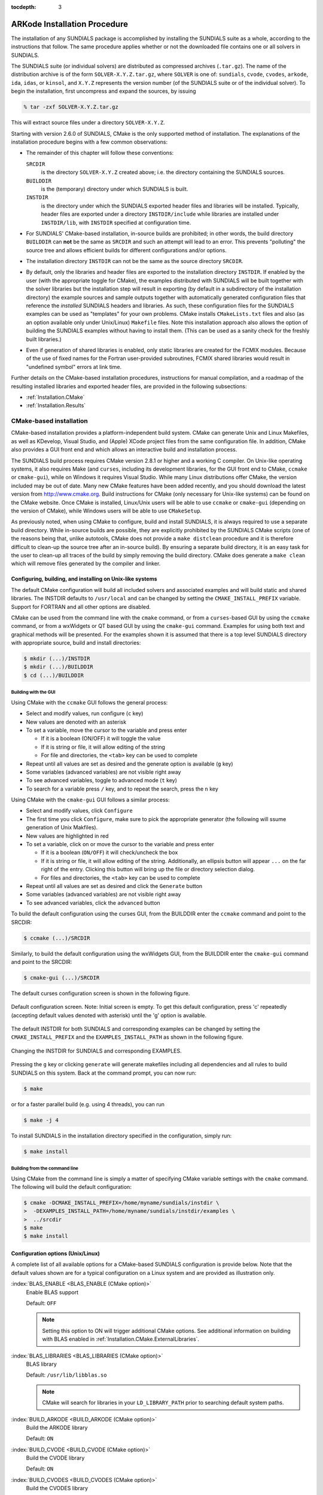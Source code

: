 ..
   Programmer(s): Daniel R. Reynolds @ SMU
   ----------------------------------------------------------------
   Copyright (c) 2013, Southern Methodist University.
   All rights reserved.
   For details, see the LICENSE file.
   ----------------------------------------------------------------

:tocdepth: 3

.. _Installation:

=============================
ARKode Installation Procedure
=============================

The installation of any SUNDIALS package is accomplished by installing
the SUNDIALS suite as a whole, according to the instructions that
follow.  The same procedure applies whether or not the downloaded
file contains one or all solvers in SUNDIALS.

The SUNDIALS suite (or individual solvers) are distributed as
compressed archives (``.tar.gz``).  The name of the distribution
archive is of the form ``SOLVER-X.Y.Z.tar.gz``, where ``SOLVER`` is
one of: ``sundials``, ``cvode``, ``cvodes``, ``arkode``, ``ida``,
``idas``, or ``kinsol``, and ``X.Y.Z`` represents the version number
(of the SUNDIALS suite or of the individual solver).
To begin the installation, first uncompress and expand the sources, by
issuing

.. code-block:: bash

   % tar -zxf SOLVER-X.Y.Z.tar.gz

This will extract source files under a directory ``SOLVER-X.Y.Z``.

Starting with version 2.6.0 of SUNDIALS, CMake is the only supported
method of installation.  The explanations of the installation
procedure begins with a few common observations:

* The remainder of this chapter will follow these conventions:

  ``SRCDIR``
     is the directory ``SOLVER-X.Y.Z`` created above; i.e. the
     directory containing the SUNDIALS sources.

  ``BUILDDIR``
     is the (temporary) directory under which SUNDIALS is built.

  ``INSTDIR``
     is the directory under which the SUNDIALS exported header files
     and libraries will be installed. Typically, header files are
     exported under a directory ``INSTDIR/include`` while libraries
     are installed under ``INSTDIR/lib``, with ``INSTDIR``
     specified at configuration time.

* For SUNDIALS' CMake-based installation, in-source builds are prohibited;
  in other words, the build directory ``BUILDDIR`` can **not** be the
  same as ``SRCDIR`` and such an attempt will lead to an error.  This
  prevents "polluting" the source tree and allows efficient builds for
  different configurations and/or options.

* The installation directory ``INSTDIR`` can not be the same as
  the source directory ``SRCDIR``.

* By default, only the libraries and header files are exported to the
  installation directory ``INSTDIR``.  If enabled by the user (with the
  appropriate toggle for CMake), the
  examples distributed with SUNDIALS will be built together with
  the solver libraries but the installation step will result in
  exporting (by default in a subdirectory of the installation
  directory) the example sources and sample outputs together with
  automatically generated configuration files that reference the
  *installed* SUNDIALS headers and libraries.  As such, these
  configuration files for the SUNDIALS examples can be used as
  "templates" for your own problems. CMake installs
  ``CMakeLists.txt`` files and also (as an option available only under
  Unix/Linux) ``Makefile`` files. Note this installation approach also
  allows the option of building the SUNDIALS examples without having
  to install them.  (This can be used as a sanity check for the
  freshly built libraries.)

* Even if generation of shared libraries is enabled, only static
  libraries are created for the FCMIX modules.  Because of the use of
  fixed names for the Fortran user-provided subroutines, FCMIX shared
  libraries would result in "undefined symbol" errors at link time.


Further details on the CMake-based installation procedures,
instructions for manual compilation, and a roadmap of the resulting
installed libraries and exported header files, are provided in the
following subsections:

* :ref:`Installation.CMake`
* :ref:`Installation.Results`





.. _Installation.CMake:

CMake-based installation
======================================

CMake-based installation provides a platform-independent build
system. CMake can generate Unix and Linux Makefiles, as well as
KDevelop, Visual Studio, and (Apple) XCode project files from the same
configuration file.  In addition, CMake also provides a GUI front end
and which allows an interactive build and installation process.

The SUNDIALS build process requires CMake version 2.8.1 or
higher and a working C compiler.  On Unix-like operating systems, it
also requires Make (and ``curses``, including its development libraries,
for the GUI front end to CMake, ``ccmake`` or ``cmake-gui``), while on
Windows it requires Visual Studio.  While many Linux distributions
offer CMake, the version included may be out of date.  Many new CMake
features have been added recently, and you should download the latest
version from http://www.cmake.org.  Build instructions for CMake
(only necessary for Unix-like systems) can be found on the CMake website.
Once CMake is installed, Linux/Unix users will be able to use
``ccmake`` or ``cmake-gui`` (depending on the version of CMake),
while Windows users will be able to use ``CMakeSetup``.

As previously noted, when using CMake to configure, build and install
SUNDIALS, it is always required to use a separate build
directory. While in-source builds are possible, they are explicitly
prohibited by the SUNDIALS CMake scripts (one of the reasons being
that, unlike autotools, CMake does not provide a ``make distclean``
procedure and it is therefore difficult to clean-up the source tree
after an in-source build). By ensuring a separate build directory, it
is an easy task for the user to clean-up all traces of the build by
simply removing the build directory. CMake does generate a ``make
clean`` which will remove files generated by the compiler and linker.




.. index:: ccmake

.. _Installation.CMake.Unix:

Configuring, building, and installing on Unix-like systems
----------------------------------------------------------------

The default CMake configuration will build all included solvers and
associated examples and will build static and shared libraries. The
INSTDIR defaults to ``/usr/local`` and can be changed by setting
the ``CMAKE_INSTALL_PREFIX`` variable. Support for FORTRAN and all
other options are disabled.

CMake can be used from the command line with the ``cmake`` command, or
from a ``curses``\ -based GUI by using the ``ccmake`` command, or from
a wxWidgets or QT based GUI by using the ``cmake-gui``
command. Examples for using both text and graphical methods will be
presented.  For the examples shown it is assumed that there is a top
level SUNDIALS directory with appropriate source, build and install
directories:


.. code-block:: bash

   $ mkdir (...)/INSTDIR
   $ mkdir (...)/BUILDDIR
   $ cd (...)/BUILDDIR


.. index:: cmake-gui
.. index:: ccmake


Building with the GUI
^^^^^^^^^^^^^^^^^^^^^^^

Using CMake with the ``ccmake`` GUI follows the general process:

* Select and modify values, run configure (``c`` key)

* New values are denoted with an asterisk

* To set a variable, move the cursor to the variable and press enter

  * If it is a boolean (ON/OFF) it will toggle the value

  * If it is string or file, it will allow editing of the string

  * For file and directories, the ``<tab>`` key can be used to complete

* Repeat until all values are set as desired and the generate option
  is available (``g`` key)

* Some variables (advanced variables) are not visible right away

* To see advanced variables, toggle to advanced mode (``t`` key)

* To search for a variable press ``/`` key, and to repeat the search,
  press the ``n`` key


Using CMake with the ``cmake-gui`` GUI follows a similar process:

* Select and modify values, click ``Configure``

* The first time you click ``Configure``, make sure to pick the
  appropriate generator (the following will ssume generation of Unix
  Makfiles).

* New values are highlighted in red

* To set a variable, click on or move the cursor to the variable and press enter

  * If it is a boolean (``ON/OFF``) it will check/uncheck the box

  * If it is string or file, it will allow editing of the string.
    Additionally, an ellipsis button will appear ``...`` on the far
    right of the entry.  Clicking this button will bring up the file
    or directory selection dialog.

  * For files and directories, the ``<tab>`` key can be used to
    complete

* Repeat until all values are set as desired and click the
  ``Generate`` button

* Some variables (advanced variables) are not visible right away

* To see advanced variables, click the ``advanced`` button



To build the default configuration using the curses GUI, from the
BUILDDIR enter the ``ccmake`` command and point to the SRCDIR:

.. code-block:: bash

   $ ccmake (...)/SRCDIR

Similarly, to build the default configuration using the wxWidgets GUI,
from the BUILDDIR enter the ``cmake-gui`` command and point to the
SRCDIR:

.. code-block:: bash

   $ cmake-gui (...)/SRCDIR

The default curses configuration screen is shown in
the following figure.

.. _ccmakedefault:

.. figure:: figs/ccmakedefault.png
   :scale: 75 %
   :align: center

   Default configuration screen. Note: Initial screen is empty.
   To get this default configuration, press 'c' repeatedly (accepting
   default values denoted with asterisk) until the 'g' option is
   available.

The default INSTDIR for both SUNDIALS and corresponding examples
can be changed by setting the ``CMAKE_INSTALL_PREFIX`` and
the ``EXAMPLES_INSTALL_PATH`` as shown in the following figure.

.. _ccmakeprefix:

.. figure:: figs/ccmakeprefix.png
   :scale: 75 %
   :align: center

   Changing the INSTDIR for SUNDIALS and corresponding EXAMPLES.


Pressing the ``g`` key or clicking ``generate`` will generate
makefiles including all dependencies and all rules to build SUNDIALS
on this system.  Back at the command prompt, you can now run:

.. code-block:: bash

   $ make

or for a faster parallel build (e.g. using 4 threads), you can run

.. code-block:: bash

   $ make -j 4

To install SUNDIALS in the installation directory specified in the configuration, simply run:

.. code-block:: bash

   $ make install





.. index:: cmake

Building from the command line
^^^^^^^^^^^^^^^^^^^^^^^^^^^^^^^^

Using CMake from the command line is simply a matter of specifying
CMake variable settings with the ``cmake`` command.  The following
will build the default configuration:

.. code-block:: bash

   $ cmake -DCMAKE_INSTALL_PREFIX=/home/myname/sundials/instdir \
   >  -DEXAMPLES_INSTALL_PATH=/home/myname/sundials/instdir/examples \
   >  ../srcdir
   $ make
   $ make install




.. _Installation.CMake.Options:


Configuration options (Unix/Linux)
-----------------------------------

A complete list of all available options for a CMake-based SUNDIALS
configuration is provide below.  Note that the default values shown
are for a typical configuration on a Linux system and are provided as
illustration only.

:index:`BLAS_ENABLE <BLAS_ENABLE (CMake option)>`
   Enable BLAS support

   Default: ``OFF``

   .. note:: Setting this option to ON will trigger additional CMake
             options. See additional information on building with BLAS
             enabled in :ref:`Installation.CMake.ExternalLibraries`.

:index:`BLAS_LIBRARIES <BLAS_LIBRARIES (CMake option)>`
   BLAS library

   Default: ``/usr/lib/libblas.so``

   .. note:: CMake will search for libraries in your
             ``LD_LIBRARY_PATH`` prior to searching default system
             paths.

:index:`BUILD_ARKODE <BUILD_ARKODE (CMake option)>`
   Build the ARKODE library

   Default: ``ON``

:index:`BUILD_CVODE <BUILD_CVODE (CMake option)>`
   Build the CVODE library

   Default: ``ON``

:index:`BUILD_CVODES <BUILD_CVODES (CMake option)>`
   Build the CVODES library

   Default: ``ON``

:index:`BUILD_IDA <BUILD_IDA (CMake option)>`
   Build the IDA library

   Default: ``ON``

:index:`BUILD_IDAS <BUILD_IDAS (CMake option)>`
   Build the IDAS library

   Default: ``ON``

:index:`BUILD_KINSOL <BUILD_KINSOL (CMake option)>`
   Build the KINSOL library

   Default: ``ON``

:index:`BUILD_SHARED_LIBS <BUILD_SHARED_LIBS (CMake option)>`
   Build shared libraries

   Default: ``ON``

:index:`BUILD_STATIC_LIBS <BUILD_STATIC_LIBS (CMake option)>`
   Build static libraries

   Default: ``ON``

:index:`CMAKE_BUILD_TYPE <CMAKE_BUILD_TYPE (CMake option)>`
   Choose the type of build, options are:
   ``None`` (``CMAKE_C_FLAGS`` used), ``Debug``, ``Release``,
   ``RelWithDebInfo``, and ``MinSizeRel``

   Default:

   .. note:: Specifying a build type will trigger the corresponding
             build type specific compiler flag options below which
             will be appended to the flags set by
             ``CMAKE_<language>_FLAGS``.

:index:`CMAKE_C_COMPILER <CMAKE_C_COMPILER (CMake option)>`
   C compiler

   Default: ``/usr/bin/cc``

:index:`CMAKE_C_FLAGS <CMAKE_C_FLAGS (CMake option)>`
   Flags for C compiler

   Default:

:index:`CMAKE_C_FLAGS_DEBUG <CMAKE_C_FLAGS_DEBUG (CMake option)>`
   Flags used by the C compiler during debug
   builds

   Default: ``-g``

:index:`CMAKE_C_FLAGS_MINSIZEREL <CMAKE_C_FLAGS_MINSIZEREL (CMake option)>`
   Flags used by the C compiler during release minsize builds

   Default: ``-Os -DNDEBUG``

:index:`CMAKE_C_FLAGS_RELEASE <CMAKE_C_FLAGS_RELEASE (CMake option)>`
   Flags used by the C compiler during release
   builds

   Default: ``-O3 -DNDEBUG``

:index:`CMAKE_CXX_COMPILER <CMAKE_CXX_COMPILER (CMake option)>`
   C++ compiler

   Default: ``/usr/bin/c++``

   .. note:: A C++ compiler (and all related options) are only are
             triggered if C++ examples are enabled
             (``EXAMPLES_ENABLE_CXX`` is ON). All SUNDIALS solvers can
             be used from C++ applications by default without setting
             any additional configuration options.

:index:`CMAKE_CXX_FLAGS <CMAKE_CXX_FLAGS (CMake option)>`
   Flags for C++ compiler

   Default:

:index:`CMAKE_CXX_FLAGS_DEBUG <CMAKE_CXX_FLAGS_DEBUG (CMake option)>`
   Flags used by the C++ compiler during debug builds

   Default: ``-g``

:index:`CMAKE_CXX_FLAGS_MINSIZEREL <CMAKE_CXX_FLAGS_MINSIZEREL (CMake option)>`
   Flags used by the C++ compiler during release minsize builds

   Default: ``-Os -DNDEBUG``

:index:`CMAKE_CXX_FLAGS_RELEASE <CMAKE_CXX_FLAGS_RELEASE (CMake option)>`
   Flags used by the C++ compiler during release builds

   Default: ``-O3 -DNDEBUG``

:index:`CMAKE_Fortran_COMPILER <CMAKE_Fortran_COMPILER (CMake option)>`
   Fortran compiler

   Default: ``/usr/bin/gfortran``

   .. note:: Fortran support (and all related options) are triggered only if
             either Fortran-C support is (``FCMIX_ENABLE`` is ON) or
             BLAS/LAPACK support is enabled (``BLAS_ENABLE`` or
             ``LAPACK_ENABLE`` is ``ON``).

:index:`CMAKE_Fortran_FLAGS <CMAKE_Fortran_FLAGS (CMake option)>`
   Flags for Fortran compiler

   Default:

:index:`CMAKE_Fortran_FLAGS_DEBUG <CMAKE_Fortran_FLAGS_DEBUG (CMake option)>`
   Flags used by the Fortran compiler during debug builds

   Default: ``-g``

:index:`CMAKE_Fortran_FLAGS_MINSIZEREL <CMAKE_Fortran_FLAGS_MINSIZEREL (CMake option)>`
   Flags used by the Fortran compiler during release minsize builds

   Default: ``-Os``

:index:`CMAKE_Fortran_FLAGS_RELEASE <CMAKE_Fortran_FLAGS_RELEASE (CMake option)>`
   Flags used by the Fortran compiler during release builds

   Default: ``-O3``

:index:`CMAKE_INSTALL_PREFIX <CMAKE_INSTALL_PREFIX (CMake option)>`
   Install path prefix, prepended onto install directories

   Default: ``/usr/local``

   .. note:: The user must have write access to the location specified
	     through this option. Exported SUNDIALS header files and libraries
	     will be installed under subdirectories ``include`` and ``lib`` of
	     ``CMAKE_INSTALL_PREFIX``, respectively.

:index:`CXX_ENABLE <CXX_ENABLE (CMake option)>`
   Flag to enable C++ ARKode examples (if examples are enabled)

   Default: ``OFF``

:index:`CUDA_ENABLE <CUDA_ENABLE (CMake option)>`
   Build the SUNDIALS CUDA vector module.

   Default: ``OFF``

:index:`EXAMPLES_ENABLE_C <EXAMPLES_ENABLE_C (CMake option)>`
   Build the SUNDIALS C examples

   Default: ``ON``

:index:`EXAMPLES_ENABLE_CUDA <EXAMPLES_ENABLE_CUDA (CMake option)>`
   Build the SUNDIALS CUDA examples

   Default: ``OFF``

   .. note:: You need to enable CUDA support to build these examples.

:index:`EXAMPLES_ENABLE_CXX <EXAMPLES_ENABLE_CXX (CMake option)>`
   Build the SUNDIALS C++ examples

   Default: ``OFF``

:index:`EXAMPLES_ENABLE_RAJA <EXAMPLES_ENABLE_RAJA (CMake option)>`
   Build the SUNDIALS RAJA examples

   Default: ``OFF``

   .. note:: You need to enable CUDA and RAJA support to build these
             examples.

:index:`EXAMPLES_ENABLE_F77 <EXAMPLES_ENABLE_F77 (CMake option)>`
   Build the SUNDIALS Fortran77 examples

   Default: ``ON`` (if ``FCMIX_ENABLE`` is ``ON``)

:index:`EXAMPLES_ENABLE_F90 <EXAMPLES_ENABLE_F90 (CMake option)>`
   Build the SUNDIALS Fortran90 examples

   Default: ``OFF``

:index:`EXAMPLES_INSTALL <EXAMPLES_INSTALL (CMake option)>`
   Install example files

   Default: ``ON``

   .. note:: This option is triggered when any of the SUNDIALS
             example programs are enabled
             (``EXAMPLES_ENABLE_<language>`` is ``ON``). If the user
             requires installation of example programs then the
             sources and sample output files for all SUNDIALS modules
             that are currently enabled will be exported to the
             directory specified by ``EXAMPLES_INSTALL_PATH``. A CMake
             configuration script will also be automatically generated
             and exported to the same directory. Additionally, if the
             configuration is done under a Unix-like system, makefiles
             for the compilation of the example programs (using the
             installed SUNDIALS libraries) will be automatically
             generated and exported to the directory specified by
             ``EXAMPLES_INSTALL_PATH``.

:index:`EXAMPLES_INSTALL_PATH <EXAMPLES_INSTALL_PATH (CMake option)>`
   Output directory for installing example
   files

   Default: ``/usr/local/examples``

   .. note:: The actual default value for this option will be an
	     ``examples`` subdirectory created under ``CMAKE_INSTALL_PREFIX``.

:index:`FCMIX_ENABLE <FCMIX_ENABLE (CMake option)>`
   Enable Fortran-C support

   Default: ``OFF``

:index:`F90_ENABLE <F90_ENABLE (CMake option)>`
   Flag to enable Fortran 90 ARKode examples (if examples are enabled)

   Default: ``OFF``

:index:`HYPRE_ENABLE <HYPRE_ENABLE (CMake option)>`
   Flag to enable *hypre* support

   Default: ``OFF``

   .. note:: See additional information on building with *hypre*
             enabled in  :ref:`Installation.CMake.ExternalLibraries`.

:index:`HYPRE_INCLUDE_DIR <HYPRE_INCLUDE_DIR (CMake option)>`
   Path to *hypre* header files

   Default: none

:index:`HYPRE_LIBRARY <HYPRE_LIBRARY (CMake option)>`
   Path to *hypre* installed library files

   Default: none

:index:`KLU_ENABLE <F90_ENABLE (CMake option)>`
   Enable KLU support

   Default: ``OFF``

   .. note:: See additional information on building with KLU
             enabled in :ref:`Installation.CMake.ExternalLibraries`.

:index:`KLU_INCLUDE_DIR <KLU_INCLUDE_DIR (CMake option)>`
   Path to SuiteSparse header files

   Default: none

:index:`KLU_LIBRARY_DIR <KLU_LIBRARY_DIR (CMake option)>`
   Path to SuiteSparse installed library files

   Default: none

:index:`LAPACK_ENABLE <LAPACK_ENABLE (CMake option)>`
   Enable LAPACK support

   Default: ``OFF``

   .. note:: Setting this option to ``ON`` will trigger additional CMake
             options. See additional information on building with
             LAPACK enabled in :ref:`Installation.CMake.ExternalLibraries`.

:index:`LAPACK_LIBRARIES <LAPACK_LIBRARIES (CMake option)>`
   LAPACK (and BLAS) libraries

   Default: ``/usr/lib/liblapack.so;/usr/lib/libblas.so``

   .. note:: CMake will search for libraries in your
      ``LD_LIBRARY_PATH`` prior to searching default system
      paths.

:index:`MPI_ENABLE <MPI_ENABLE (CMake option)>`
   Enable MPI support (build the parallel nvector).

   Default: ``OFF``

   .. note:: Setting this option to ``ON`` will trigger several additional
	     options related to MPI.

:index:`MPI_C_COMPILER <MPI_C_COMPILER (CMake option)>`
   ``mpicc`` program

   Default:

:index:`MPI_CXX_COMPILER <MPI_CXX_COMPILER (CMake option)>`
   ``mpicxx`` program

   Default:

   .. note:: This option is triggered only if MPI is enabled
             (``MPI_ENABLE`` is ``ON``) and C++ examples are enabled
             (``EXAMPLES_ENABLE_CXX`` is ``ON``). All SUNDIALS
             solvers can be used from C++ MPI applications by default
             without setting any additional configuration options
             other than ``MPI_ENABLE``.

:index:`MPI_Fortran_COMPILER <MPI_Fortran_COMPILER (CMake option)>`
   ``mpifort`` program

   Default:

   .. note:: This option is triggered only if MPI is enabled
             (``MPI_ENABLE`` is ``ON``) and Fortran-C support is
             enabled (``FCMIX_ENABLE`` is ``ON``).

:index:`MPIEXEC_EXECUTABLE <MPIEXEC_EXECUTABLE (CMake option)>`
   Specify run command for MPI

   Default: ``mpirun``

   .. note:: This option is triggered only if MPI is enabled (``MPI_ENABLE`` is ``ON``).

:index:`OPENMP_ENABLE <OPENMP_ENABLE (CMake option)>`
   Enable OpenMP support (build the OpenMP NVector)

   Default: ``OFF``

:index:`PETSC_ENABLE <PETSC_ENABLE (CMake option)>`
   Enable PETSc support

   Default: ``OFF``

   .. note:: See additional information on building with
             PETSc enabled in :ref:`Installation.CMake.ExternalLibraries`.

:index:`PETSC_INCLUDE_DIR <PETSC_INCLUDE_DIR (CMake option)>`
   Path to PETSc header files

   Default: none

:index:`PETSC_LIBRARY_DIR <PETSC_LIBRARY_DIR (CMake option)>`
   Path to PETSc installed library files

   Default: none

:index:`PTHREAD_ENABLE <PTHREAD_ENABLE (CMake option)>`
   Enable Pthreads support (build the Pthreads NVector)

   Default: ``OFF``

:index:`RAJA_ENABLE <RAJA_ENABLE (CMake option)>`
   Enable RAJA support (build the RAJA NVector).

   Default: OFF

   .. note:: You need to enable CUDA in order to build the RAJA vector
             module.

:index:`SUNDIALS_INDEX_TYPE <SUNDIALS_INDEX_TYPE (CMake option)>`
   Integer type used for SUNDIALS indices, options are: ``int32_t`` or ``int64_t``

   Default: ``int64_t``

:index:`SUNDIALS_PRECISION <SUNDIALS_PRECISION (CMake option)>`
   Precision used in SUNDIALS, options are: ``double``, ``single`` or
   ``extended``

   Default: ``double``

:index:`SUPERLUMT_ENABLE <SUPERLUMT_ENABLE (CMake option)>`
   Enable SuperLU_MT support

   Default: ``OFF``

   .. note:: See additional information on building with
             SuperLU_MT enabled in :ref:`Installation.CMake.ExternalLibraries`.

:index:`SUPERLUMT_INCLUDE_DIR <SUPERLUMT_INCLUDE_DIR (CMake option)>`
   Path to SuperLU_MT header files (under a typical SuperLU_MT
   install, this is typically the SuperLU_MT ``SRC`` directory)

   Default: none

:index:`SUPERLUMT_LIBRARY_DIR <SUPERLUMT_LIBRARY_DIR (CMake option)>`
   Path to SuperLU_MT installed library files

   Default: none

:index:`SUPERLUMT_THREAD_TYPE <SUPERLUMT_THREAD_TYPE (CMake option)>`
   Must be set to Pthread or OpenMP, depending on how SuperLU_MT was compiled.

   Default: Pthread

:index:`USE_GENERIC_MATH <USE_GENERIC_MATH (CMake option)>`
   Use generic (``stdc``) math libraries

   Default: ``ON``




.. _Installation.CMake.xSDK:

xSDK Configuration Options
^^^^^^^^^^^^^^^^^^^^^^^^^^^^

SUNDIALS supports CMake configuration options defined by the
Extreme-scale Scientific Software Development Kit (xSDK) community
policies (see `https://xsdk.info <https://xsdk.info>`_ for more
information). xSDK CMake options are unused by default but may be
activated by setting ``USE_XSDK_DEFAULTS`` to ``ON``.

.. note:: When xSDK options are active, they will overwrite the
          corresponding SUNDIALS option and may have different
          default values (see details below). As such the equivalent
          SUNDIALS options should not be used when configuring with
          xSDK options. In the GUI front end to CMake (``ccmake`` or
          ``cmake-gui``), setting ``USE_XSDK_DEFAULTS`` to ON will
          hide the corresponding SUNDIALS options as advanced CMake
          variables. During configuration, messages are output
          detailing which xSDK flags are active and the equivalent
          SUNDIALS options that are replaced. Below is a complete list
          xSDK options and the corresponding SUNDIALS options if
          applicable.

:index:`TPL_BLAS_LIBRARIES <TPL_BLAS_LIBRARIES (xSDK CMake option)>`
   BLAS library

   Default: ``/usr/lib/libblas.so``

   SUNDIALS equivalent: ``BLAS_LIBRARIES``

   .. note:: CMake will search for libraries in your
             ``LD_LIBRARY_PATH`` prior to searching default system
             paths.

:index:`TPL_ENABLE_BLAS <TPL_ENABLE_BLAS (xSDK CMake option)>`
   Enable BLAS support

   Default: ``OFF``

   SUNDIALS equivalent: ``BLAS_ENABLE``

:index:`TPL_ENABLE_HYPRE <TPL_ENABLE_HYPRE (xSDK CMake option)>`
   Enable *hypre* support

   Default: ``OFF``

   SUNDIALS equivalent: ``HYPRE_ENABLE``

:index:`TPL_ENABLE_KLU <TPL_ENABLE_KLU (xSDK CMake option)>`
   Enable KLU support

   Default: ``OFF``

   SUNDIALS equivalent: ``KLU_ENABLE``

:index:`TPL_ENABLE_PETSC <TPL_ENABLE_PETSC (xSDK CMake option)>`
   Enable PETSc support

   Default: ``OFF``

   SUNDIALS equivalent: ``PETSC_ENABLE``

:index:`TPL_ENABLE_LAPACK <TPL_ENABLE_LAPACK (xSDK CMake option)>`
   Enable LAPACK support

   Default: ``OFF``

   SUNDIALS equivalent: ``LAPACK_ENABLE``

:index:`TPL_ENABLE_SUPERLUMT <TPL_ENABLE_SUPERLUMT (xSDK CMake option)>`
   Enable SuperLU_MT support

   Default: ``OFF``

   SUNDIALS equivalent: ``SUPERLUMT_ENABLE``

:index:`TPL_HYPRE_INCLUDE_DIRS <TPL_HYPRE_INCLUDE_DIRS (xSDK CMake option)>`
   Path to *hypre* header files

   SUNDIALS equivalent: ``HYPRE_INCLUDE_DIR``

:index:`TPL_HYPRE_LIBRARIES <TPL_HYPRE_LIBRARIES (xSDK CMake option)>`
   *hypre* library

   SUNDIALS equivalent: N/A

:index:`TPL_KLU_INCLUDE_DIRS <TPL_KLU_INCLUDE_DIRS (xSDK CMake option)>`
   Path to KLU header files

   SUNDIALS equivalent: ``KLU_INCLUDE_DIR``

:index:`TPL_KLU_LIBRARIES <TPL_KLU_LIBRARIES (xSDK CMake option)>`
   KLU library

   SUNDIALS equivalent: N/A

:index:`TPL_LAPACK_LIBRARIES <TPL_LAPACK_LIBRARIES (xSDK CMake option)>`
   LAPACK (and BLAS) libraries

   Default: ``/usr/lib/liblapack.so;/usr/lib/libblas.so``

   SUNDIALS equivalent: ``LAPACK_LIBRARIES``

   .. note:: CMake will search for libraries in your
             ``LD_LIBRARY_PATH`` prior to searching default system paths.

:index:`TPL_PETSC_INCLUDE_DIRS <TPL_PETSC_INCLUDE_DIRS (xSDK CMake option)>`
   Path to PETSc header files

   SUNDIALS equivalent: ``PETSC_INCLUDE_DIR``

:index:`TPL_PETSC_LIBRARIES <TPL_PETSC_LIBRARIES (xSDK CMake option)>`
   PETSc library

   SUNDIALS equivalent: N/A

:index:`TPL_SUPERLUMT_INCLUDE_DIRS <TPL_SUPERLUMT_INCLUDE_DIRS (xSDK CMake option)>`
   Path to SuperLU_MT header files

   SUNDIALS equivalent: ``SUPERLUMT_INCLUDE_DIR``

:index:`TPL_SUPERLUMT_LIBRARIES <TPL_SUPERLUMT_LIBRARIES (xSDK CMake option)>`
   SuperLU_MT library

   SUNDIALS equivalent: N/A

:index:`TPL_SUPERLUMT_THREAD_TYPE <TPL_SUPERLUMT_THREAD_TYPE (xSDK CMake option)>`
   SuperLU_MT library thread type

   SUNDIALS equivalent: ``SUPERLUMT_THREAD_TYPE``

:index:`USE_XSDK_DEFAULTS <USE_XSDK_DEFAULTS (xSDK CMake option)>`
   Enable xSDK default configuration settings

   Default: ``OFF``

   SUNDIALS equivalent: N/A

   .. note:: Enabling xSDK defaults also sets ``CMAKE_BUILD_TYPE`` to ``Debug``

:index:`XSDK_ENABLE_FORTRAN <XSDK_ENABLE_FORTRAN (xSDK CMake option)>`
   Enable SUNDIALS Fortran interface

   Default: ``OFF``

   SUNDIALS equivalent: ``FCMIX_ENABLE``

:index:`XSDK_INDEX_SIZE <XSDK_INDEX_SIZE (xSDK CMake option)>`
   Integer size (bits) used for indices in SUNDIALS, options are: ``32`` or ``64``

   Default: ``32``

   SUNDIALS equivalent: ``SUNDIALS_INDEX_TYPE``

:index:`XSDK_PRECISION <XSDK_PRECISION (xSDK CMake option)>`
   Precision used in SUNDIALS, options are: ``double``, ``single``, or ``quad``

   Default: ``double``

   SUNDIALS equivalent: ``SUNDIALS_PRECISION``



.. _Installation.CMake.Examples:

Configuration examples
-----------------------------------

The following examples will help demonstrate usage of the CMake
configure options.

To configure SUNDIALS using the default C and Fortran compilers,
and default ``mpicc`` and ``mpif77`` parallel compilers,
enable compilation of examples, and install libraries, headers, and
example sources under subdirectories of ``/home/myname/sundials/``, use:

.. code-block:: bash

   % cmake \
   > -DCMAKE_INSTALL_PREFIX=/home/myname/sundials/instdir \
   > -DEXAMPLES_INSTALL_PATH=/home/myname/sundials/instdir/examples \
   > -DMPI_ENABLE=ON \
   > -DFCMIX_ENABLE=ON \
   > /home/myname/sundials/srcdir

   % make install


To disable installation of the examples, use:

.. code-block:: bash

   % cmake \
   > -DCMAKE_INSTALL_PREFIX=/home/myname/sundials/instdir \
   > -DEXAMPLES_INSTALL_PATH=/home/myname/sundials/instdir/examples \
   > -DMPI_ENABLE=ON \
   > -DFCMIX_ENABLE=ON \
   > -DEXAMPLES_INSTALL=OFF \
   > /home/myname/sundials/srcdir

   % make install




.. _Installation.CMake.ExternalLibraries:

Working with external Libraries
-----------------------------------

The SUNDIALS suite contains many options to enable implementation
flexibility when developing solutions. The following are some notes
addressing specific configurations when using the supported third
party libraries.



.. _Installation.CMake.ExternalLibraries.BLAS:

Building with BLAS
^^^^^^^^^^^^^^^^^^^^^^^^^^^^^^^^^^^^

SUNDIALS does not utilize BLAS directly but it may be needed by other
external libraries that SUNDIALS can be build with (e.g. LAPACK,
PETSc, SuperLU_MT, etc.). To enable BLAS, set the ``BLAS_ENABLE``
option to ``ON``. If the directory containing the BLAS library is in
the ``LD_LIBRARY_PATH`` environment variable, CMake will set the
``BLAS_LIBRARIES`` variable accordingly, otherwise CMake will
attempt to find the BLAS library in standard system locations. To
explicitly tell CMake what libraries to use, the ``BLAS_LIBRARIES``
variable can be set to the desired library. Example:

.. code-block:: bash

   % cmake \
   > -DCMAKE_INSTALL_PREFIX=/home/myname/sundials/instdir \
   > -DEXAMPLES_INSTALL_PATH=/home/myname/sundials/instdir/examples \
   > -DBLAS_ENABLE=ON \
   > -DBLAS_LIBRARIES=/myblaspath/lib/libblas.so \
   > -DSUPERLUMT_ENABLE=ON \
   > -DSUPERLUMT_INCLUDE_DIR=/mysuperlumtpath/SRC
   > -DSUPERLUMT_LIBRARY_DIR=/mysuperlumtpath/lib
   > /home/myname/sundials/srcdir

   % make install

.. note:: If enabling LAPACK and allowing CMake to automatically
          locate the LAPACK library, it is not necessary to also
          enable BLAS as CMake will find the corresponding BLAS
          library and include it when searching for LAPACK.



.. _Installation.CMake.ExternalLibraries.LAPACK:

Building with LAPACK
^^^^^^^^^^^^^^^^^^^^^^^^^^^^^^^^^^^^

To enable LAPACK, set the ``LAPACK_ENABLE`` option to ``ON``.
If the directory containing the LAPACK library is in the
``LD_LIBRARY_PATH`` environment variable, CMake will set the
``LAPACK_LIBRARIES`` variable accordingly, otherwise CMake will
attempt to find the LAPACK library in standard system locations. To
explicitly tell CMake what library to use, the ``LAPACK_LIBRARIES``
variable can be set to the desired libraries.

.. note:: When setting the LAPACK location explicitly the location of
          the corresponding BLAS library will also need to be
          set. Example:

.. code-block:: bash

   % cmake \
   > -DCMAKE_INSTALL_PREFIX=/home/myname/sundials/instdir \
   > -DEXAMPLES_INSTALL_PATH=/home/myname/sundials/instdir/examples \
   > -DBLAS_ENABLE=ON \
   > -DBLAS_LIBRARIES=/mylapackpath/lib/libblas.so \
   > -DLAPACK_ENABLE=ON \
   > -DLAPACK_LIBRARIES=/mylapackpath/lib/liblapack.so \
   > /home/myname/sundials/srcdir

   % make install

.. note:: If enabling LAPACK and allowing CMake to automatically
          locate the LAPACK library, it is not necessary to also
          enable BLAS as CMake will find the corresponding BLAS
          library and include it when searching for LAPACK.



.. _Installation.CMake.ExternalLibraries.KLU:

Building with KLU
^^^^^^^^^^^^^^^^^^^^^^^^^^^

The KLU libraries are part of SuiteSparse, a suite of sparse matrix
software, available from the Texas A&M University website:
http://faculty.cse.tamu.edu/davis/suitesparse.html .

SUNDIALS has been tested with SuiteSparse version 4.5.3.  To enable
KLU, set ``KLU_ENABLE`` to ``ON``, set ``KLU_INCLUDE_DIR`` to the
``include`` path of the KLU installation and set ``KLU_LIBRARY_DIR``
to the ``lib`` path of the KLU installation.  The CMake configure will
result in populating the following variables: ``AMD_LIBRARY``,
``AMD_LIBRARY_DIR``,  ``BTF_LIBRARY``, ``BTF_LIBRARY_DIR``,
``COLAMD_LIBRARY``, ``COLAMD_LIBRARY_DIR``, and ``KLU_LIBRARY``.


.. _Installation.CMake.ExternalLibraries.SuperLU_MT:

Building with SuperLU_MT
^^^^^^^^^^^^^^^^^^^^^^^^^^^^^^^

The SuperLU_MT libraries are available for download from the Lawrence
Berkeley National Laboratory website:
http://crd-legacy.lbl.gov/$\sim$xiaoye/SuperLU/\#superlu\_mt .

SUNDIALS has been tested with SuperLU_MT version 3.1.  To enable
SuperLU_MT, set  ``SUPERLUMT_ENABLE`` to ``ON``, set
``SUPERLUMT_INCLUDE_DIR`` to the ``SRC`` path of the SuperLU_MT
installation, and set the variable ``SUPERLUMT_LIBRARY_DIR`` to the
``lib`` path of the SuperLU_MT installation.  At the same time, the
variable ``SUPERLUMT_THREAD_TYPE`` must be set to either ``Pthread``
or ``OpenMP``.

Do not mix thread types when building SUNDIALS solvers.
If threading is enabled for SUNDIALS by having either
``OPENMP_ENABLE`` or ``PTHREAD_ENABLE`` set to ``ON`` then SuperLU_MT
should be set to use the same threading type.


.. _Installation.CMake.ExternalLibraries.PETSc:

Building with PETSc
^^^^^^^^^^^^^^^^^^^^^^^^^^^

The PETSc libraries are available for download from the Argonne
National Laboratory website:
http://www.mcs.anl.gov/petsc .

SUNDIALS has been tested with PETSc version 3.7.2.  To enable PETSc,
set ``PETSC_ENABLE`` to ``ON``, set ``PETSC_INCLUDE_DIR`` to the
``include`` path of the PETSc installation, and set the variable
``PETSC_LIBRARY_DIR`` to the ``lib`` path of the PETSc installation.


.. _Installation.CMake.ExternalLibraries.hypre:

Building with *hypre*
^^^^^^^^^^^^^^^^^^^^^^^^^^^

The *hypre* libraries are available for download from the Lawrence
Livermore National Laboratory website:
`http://computation.llnl.gov/projects/hypre <http://computation.llnl.gov/projects/hypre>`_.
SUNDIALS has been tested with *hypre* version 2.11.1.
To enable *hypre*, set  ``HYPRE_ENABLE`` to ``ON``, set ``HYPRE_INCLUDE_DIR``
to the ``include`` path of the *hypre* installation, and set the variable
``HYPRE_LIBRARY_DIR`` to the ``lib`` path of the *hypre* installation.


.. _Installation.CMake.ExternalLibraries.CUDA:

Building with CUDA
^^^^^^^^^^^^^^^^^^^^^^

SUNDIALS CUDA modules and examples are tested with version 8.0 of the
CUDA toolkit. To build them, you need to install the Toolkit and compatible
NVIDIA drivers. Both are available for download from NVIDIA website:
`https://developer.nvidia.com/cuda-downloads
<https://developer.nvidia.com/cuda-downloads>`_. To enable CUDA,
set ``CUDA_ENABLE`` to ``ON``. If you installed CUDA in a nonstandard
location, you may be prompted to set the variable
``CUDA_TOOLKIT_ROOT_DIR`` with your CUDA Toolkit installation
path. To enable CUDA examples, set ``EXAMPLES_ENABLE_CUDA`` to ``ON``.


.. _Installation.CMake.ExternalLibraries.RAJA:

Building with RAJA
^^^^^^^^^^^^^^^^^^^^^

To build SUNDIALS RAJA modules you need to enable SUNDIALS CUDA
support, first. You also need a CUDA-enabled RAJA installation on your
system. RAJA is free software, developed by Lawrence Livermore
National Laboratory, and can be obtained from
`https://github.com/LLNL/RAJA <https://github.com/LLNL/RAJA>`_.
Next you need to set ``RAJA_ENABLE`` to ``ON``, to enable building the
RAJA vector module, and  ``EXAMPLES_ENABLE_RAJA`` to ``ON`` to build
the RAJA examples. If you installed RAJA to a nonstandard location you will be
prompted to set the variable ``RAJA_DIR`` with the path to the RAJA
CMake configuration file. SUNDIALS was tested with RAJA version 0.3.


.. _Installation.CMake.Testing:

Testing the build and installation
---------------------------------------

If SUNDIALS was configured with ``EXAMPLES_ENABLE_<language>`` options
to ``ON``, then a set of regression tests can be run after building
with the ``make`` command by running:

.. code-block:: bash

   % make test

Additionally, if ``EXAMPLES_INSTALL`` was also set to ``ON``, then a
set of smoke tests can be run after installing with the ``make install``
command by running:

.. code-block:: bash

   % make test_install


.. _Installation.CMake.BuildRunExamples:

Building and Running Examples
-------------------------------------

Each of the SUNDIALS solvers is distributed with a set of examples
demonstrating basic usage. To build and install the examples, set at
least of the ``EXAMPLES_ENABLE_<language>`` options to ``ON``, and
set ``EXAMPLES_INSTALL`` to ``ON``. Specify
the installation path for the examples with the variable
``EXAMPLES_INSTALL_PATH``. CMake will generate ``CMakeLists.txt``
configuration files (and ``Makefile`` files if on Linux/Unix) that
reference the *installed* SUNDIALS headers and libraries.

Either the ``CMakeLists.txt`` file or the traditional ``Makefile`` may
be used to build the examples as well as serve as a template for
creating user developed solutions.  To use the supplied ``Makefile``
simply run ``make`` to compile and generate the executables.  To use
CMake from within the installed example directory, run ``cmake`` (or
``ccmake`` or ``cmake-gui`` to use the GUI) followed by ``make`` to
compile the example code.  Note that if CMake is used, it will
overwrite the traditional ``Makefile`` with a new CMake-generated
``Makefile``.

The resulting output from running the examples can be compared with
example output bundled in the SUNDIALS distribution.

NOTE: There will potentially be differences in the output due to
machine architecture, compiler versions, use of third party libraries etc.




.. _Installation.CMake.Windows:

Configuring, building, and installing on Windows
----------------------------------------------------------------

CMake can also be used to build SUNDIALS on Windows. To build SUNDIALS
for use with Visual Studio the following steps should be performed:

1. Unzip the downloaded tar file(s) into a directory. This will be the
   ``SRCDIR``

2. Create a separate ``BUILDDIR``

3. Open a Visual Studio Command Prompt and cd to ``BUILDDIR``

4. Run ``cmake-gui ../SRCDIR``

   a. Hit Configure

   b. Check/Uncheck solvers to be built

   c. Change ``CMAKE_INSTALL_PREFIX`` to ``INSTDIR``

   d. Set other options as desired

   e. Hit Generate

5. Back in the VS Command Window:

   a. Run ``msbuild ALL_BUILD.vcxproj``

   b. Run ``msbuild INSTALL.vcxproj``


The resulting libraries will be in the ``INSTDIR``.

The SUNDIALS project can also now be opened in Visual Studio.
Double click on the ``ALL_BUILD.vcxproj`` file to open the project.
Build the whole *solution* to create the SUNDIALS libraries.
To use the SUNDIALS libraries in your own projects, you must
set the include directories for your project,
add the SUNDIALS libraries to your project solution,
and set the SUNDIALS libraries as dependencies for your project.




.. _Installation.Results:

Installed libraries and exported header files
====================================================

Using the CMake SUNDIALS build system, the command

.. code-block:: bash

   $ make install

will install the libraries under ``LIBDIR`` and the public header
files under ``INCLUDEDIR``. The values for these directories
are ``INSTDIR/lib`` and ``INSTDIR/include``, respectively.  The
location can be changed by setting the CMake variable
``CMAKE_INSTALL_PREFIX``.  Although all installed libraries reside
under ``LIBDIR/lib``, the public header files are further organized
into subdirectories under ``INCLUDEDIR/include``.

The installed libraries and exported header files are listed for
reference in the :ref:`Table: SUNDIALS libraries and header files
<Installation.Table>`. The file extension ``.LIB`` is typically ``.so``
for shared libraries and ``.a`` for static libraries. Note that, in
this table names are relative to ``LIBDIR`` for libraries and to
``INCLUDEDIR`` for header files.

A typical user program need not explicitly include any of the shared
SUNDIALS header files from under the ``INCLUDEDIR/include/sundials``
directory since they are explicitly included by the appropriate solver
header files (e.g., ``cvode_dense.h`` includes
``sundials_dense.h``). However, it is both legal and safe to do so,
and would be useful, for example, if the functions declared in
``sundials_dense.h`` are to be used in building a preconditioner.



.. _Installation.Table:

Table: SUNDIALS libraries and header files
---------------------------------------------

.. cssclass:: table-bordered

+-----------------------+--------------+-------------------------------------------+
| Shared                | Header files | ``sundials/sundials_band.h``,             |
|                       |              | ``sundials/sundials_config.h``,           |
|                       |              | ``sundials/sundials_dense.h``,            |
|                       |              | ``sundials/sundials_direct.h``,           |
|                       |              | ``sundials/sundials_fconfig.h``,          |
|                       |              | ``sundials/sundials_fnvector.h``,         |
|                       |              | ``sundials/sundials_iterative.h``,        |
|                       |              | ``sundials/sundials_linearsolver.h``,     |
|                       |              | ``sundials/sundials_matrix.h``,           |
|                       |              | ``sundials/sundials_math.h``,             |
|                       |              | ``sundials/sundials_nvector.h``,          |
|                       |              | ``sundials/sundials_types.h``,            |
|                       |              | ``sundials/sundials_version.h``           |
+-----------------------+--------------+-------------------------------------------+
| NVECTOR_SERIAL        | Libraries    | ``libsundials_nvecserial.LIB``,           |
|                       |              | ``libsundials_fnvecserial.a``             |
+-----------------------+--------------+-------------------------------------------+
| NVECTOR_SERIAL        | Header files | ``nvector/nvector_serial.h``              |
+-----------------------+--------------+-------------------------------------------+
| NVECTOR_PARALLEL      | Libraries    | ``libsundials_nvecparallel.LIB``,         |
|                       |              | ``libsundials_fnvecparallel.a``           |
+-----------------------+--------------+-------------------------------------------+
| NVECTOR_PARALLEL      | Header files | ``nvector/nvector_parallel.h``            |
+-----------------------+--------------+-------------------------------------------+
| NVECTOR_OPENMP        | Libraries    | ``libsundials_nvecopenmp.LIB``,           |
|                       |              | ``libsundials_fnvecopenmp.a``             |
+-----------------------+--------------+-------------------------------------------+
| NVECTOR_OPENMP        | Header files | ``nvector/nvector_openmp.h``              |
+-----------------------+--------------+-------------------------------------------+
| NVECTOR_PTHREADS      | Libraries    | ``libsundials_nvecpthreads.LIB``,         |
|                       |              | ``libsundials_fnvecpthreads.a``           |
+-----------------------+--------------+-------------------------------------------+
| NVECTOR_PTHREADS      | Header files | ``nvector/nvector_pthreads.h``            |
+-----------------------+--------------+-------------------------------------------+
| SUNMATRIX_BAND        | Libraries    | ``libsundials_sunmatrixband.LIB``,        |
|                       |              | ``libsundials_fsunmatrixband.a``          |
+-----------------------+--------------+-------------------------------------------+
| SUNMATRIX_BAND        | Header files | ``sunmatrix/sunmatrix_band.h``            |
+-----------------------+--------------+-------------------------------------------+
| SUNMATRIX_DENSE       | Libraries    | ``libsundials_sunmatrixdense.LIB``,       |
|                       |              | ``libsundials_fsunmatrixdense.a``         |
+-----------------------+--------------+-------------------------------------------+
| SUNMATRIX_DENSE       | Header files | ``sunmatrix/sunmatrix_dense.h``           |
+-----------------------+--------------+-------------------------------------------+
| SUNMATRIX_SPARSE      | Libraries    | ``libsundials_sunmatrixsparse.LIB``,      |
|                       |              | ``libsundials_fsunmatrixsparse.a``        |
+-----------------------+--------------+-------------------------------------------+
| SUNMATRIX_SPARSE      | Header files | ``sunmatrix/sunmatrix_sparse.h``          |
+-----------------------+--------------+-------------------------------------------+
| SUNLINSOL_BAND        | Libraries    | ``libsundials_sunlinsolband.LIB``,        |
|                       |              | ``libsundials_fsunlinsolband.a``          |
+-----------------------+--------------+-------------------------------------------+
| SUNLINSOL_BAND        | Header files | ``sunlinsol/sunlinsol_band.h``            |
+-----------------------+--------------+-------------------------------------------+
| SUNLINSOL_DENSE       | Libraries    | ``libsundials_sunlinsoldense.LIB``,       |
|                       |              | ``libsundials_fsunlinsoldense.a``         |
+-----------------------+--------------+-------------------------------------------+
| SUNLINSOL_DENSE       | Header files | ``sunlinsol/sunlinsol_dense.h``           |
+-----------------------+--------------+-------------------------------------------+
| SUNLINSOL_KLU         | Libraries    | ``libsundials_sunlinsolklu.LIB``,         |
|                       |              | ``libsundials_fsunlinsolklu.a``           |
+-----------------------+--------------+-------------------------------------------+
| SUNLINSOL_KLU         | Header files | ``sunlinsol/sunlinsol_klu.h``             |
+-----------------------+--------------+-------------------------------------------+
| SUNLINSOL_LAPACKBAND  | Libraries    | ``libsundials_sunlinsollapackband.LIB``,  |
|                       |              | ``libsundials_fsunlinsollapackband.a``    |
+-----------------------+--------------+-------------------------------------------+
| SUNLINSOL_LAPACKBAND  | Header files | ``sunlinsol/sunlinsol_lapackband.h``      |
+-----------------------+--------------+-------------------------------------------+
| SUNLINSOL_LAPACKDENSE | Libraries    | ``libsundials_sunlinsollapackdense.LIB``, |
|                       |              | ``libsundials_fsunlinsollapackdense.a``   |
+-----------------------+--------------+-------------------------------------------+
| SUNLINSOL_LAPACKDENSE | Header files | ``sunlinsol/sunlinsol_lapackdense.h``     |
+-----------------------+--------------+-------------------------------------------+
| SUNLINSOL_PCG         | Libraries    | ``libsundials_sunlinsolpcg.LIB``,         |
|                       |              | ``libsundials_fsunlinsolpcg.a``           |
+-----------------------+--------------+-------------------------------------------+
| SUNLINSOL_PCG         | Header files | ``sunlinsol/sunlinsol_pcg.h``             |
+-----------------------+--------------+-------------------------------------------+
| SUNLINSOL_SPBCGS      | Libraries    | ``libsundials_sunlinsolspbcgs.LIB``,      |
|                       |              | ``libsundials_fsunlinsolspbcgs.a``        |
+-----------------------+--------------+-------------------------------------------+
| SUNLINSOL_SPBCGS      | Header files | ``sunlinsol/sunlinsol_spbcgs.h``          |
+-----------------------+--------------+-------------------------------------------+
| SUNLINSOL_SPFGMR      | Libraries    | ``libsundials_sunlinsolspfgmr.LIB``,      |
|                       |              | ``libsundials_fsunlinsolspfgmr.a``        |
+-----------------------+--------------+-------------------------------------------+
| SUNLINSOL_SPFGMR      | Header files | ``sunlinsol/sunlinsol_spfgmr.h``          |
+-----------------------+--------------+-------------------------------------------+
| SUNLINSOL_SPGMR       | Libraries    | ``libsundials_sunlinsolspgmr.LIB``,       |
|                       |              | ``libsundials_fsunlinsolspgmr.a``         |
+-----------------------+--------------+-------------------------------------------+
| SUNLINSOL_SPGMR       | Header files | ``sunlinsol/sunlinsol_spgmr.h``           |
+-----------------------+--------------+-------------------------------------------+
| SUNLINSOL_SPTFQMR     | Libraries    | ``libsundials_sunlinsolsptfqmr.LIB``,     |
|                       |              | ``libsundials_fsunlinsolsptfqmr.a``       |
+-----------------------+--------------+-------------------------------------------+
| SUNLINSOL_SPTFQMR     | Header files | ``sunlinsol/sunlinsol_sptfqmr.h``         |
+-----------------------+--------------+-------------------------------------------+
| SUNLINSOL_SUPERLUMT   | Libraries    | ``libsundials_sunlinsolsuperlumt.LIB``,   |
|                       |              | ``libsundials_fsunlinsolsuperlumt.a``     |
+-----------------------+--------------+-------------------------------------------+
| SUNLINSOL_SUPERLUMT   | Header files | ``sunlinsol/sunlinsol_superlumt.h``       |
+-----------------------+--------------+-------------------------------------------+
| CVODE                 | Libraries    | ``libsundials_cvode.LIB``,                |
|                       |              | ``libsundials_fcvode.a``                  |
+-----------------------+--------------+-------------------------------------------+
| CVODE                 | Header files | ``cvode/cvode.h``,                        |
|                       |              | ``cvode/cvode_bandpre.h``,                |
|                       |              | ``cvode/cvode_bbdpre.h``,                 |
|                       |              | ``cvode/cvode_diag.h``,                   |
|                       |              | ``cvode/cvode_direct.h``,                 |
|                       |              | ``cvode/cvode_impl.h``,                   |
|                       |              | ``cvode/cvode_spils.h``,                  |
+-----------------------+--------------+-------------------------------------------+
| CVODES                | Libraries    | ``libsundials_cvodes.LIB``                |
+-----------------------+--------------+-------------------------------------------+
| CVODES                | Header files | ``cvodes/cvodes.h``,                      |
|                       |              | ``cvodes/cvodes_bandpre.h``,              |
|                       |              | ``cvodes/cvodes_bbdpre.h``,               |
|                       |              | ``cvodes/cvodes_diag.h``,                 |
|                       |              | ``cvodes/cvodes_direct.h``,               |
|                       |              | ``cvodes/cvodes_impl.h``,                 |
|                       |              | ``cvodes/cvodes_spils.h``,                |
+-----------------------+--------------+-------------------------------------------+
| ARKODE                | Libraries    | ``libsundials_arkode.LIB``,               |
|                       |              | ``libsundials_farkode.a``                 |
+-----------------------+--------------+-------------------------------------------+
| ARKODE                | Header files | ``arkode/arkode.h``,                      |
|                       |              | ``arkode/arkode_arkstep.h``,              |
|                       |              | ``arkode/arkode_bandpre.h``,              |
|                       |              | ``arkode/arkode_bbdpre.h``,               |
|                       |              | ``arkode/arkode_butcher.h``,              |
|                       |              | ``arkode/arkode_butcher_dirk.h``,         |
|                       |              | ``arkode/arkode_butcher_erk.h``,          |
|                       |              | ``arkode/arkode_direct.h``,               |
|                       |              | ``arkode/arkode_erkstep.h``,              |
|                       |              | ``arkode/arkode_impl.h``,                 |
|                       |              | ``arkode/arkode_spils.h``,                |
+-----------------------+--------------+-------------------------------------------+
| IDA                   | Libraries    | ``libsundials_ida.LIB``,                  |
|                       |              | ``libsundials_fida.a``                    |
+-----------------------+--------------+-------------------------------------------+
| IDA                   | Header files | ``ida/ida.h``,                            |
|                       |              | ``ida/ida_bbdpre.h``,                     |
|                       |              | ``ida/ida_direct.h``,                     |
|                       |              | ``ida/ida_impl.h``,                       |
|                       |              | ``ida/ida_spils.h``,                      |
+-----------------------+--------------+-------------------------------------------+
| IDAS                  | Libraries    | ``libsundials_idas.LIB``                  |
+-----------------------+--------------+-------------------------------------------+
| IDAS                  | Header files | ``idas/idas.h``,                          |
|                       |              | ``idas/idas_bbdpre.h``                    |
|                       |              | ``idas/idas_direct.h``,                   |
|                       |              | ``idas/idas_impl.h``,                     |
|                       |              | ``idas/idas_spils.h``,                    |
+-----------------------+--------------+-------------------------------------------+
| KINSOL                | Libraries    | ``libsundials_kinsol.LIB``,               |
|                       |              | ``libsundials_fkinsol.a``                 |
+-----------------------+--------------+-------------------------------------------+
| KINSOL                | Header files | ``kinsol/kinsol.h``,                      |
|                       |              | ``kinsol/kinsol_bbdpre.h``,               |
|                       |              | ``kinsol/kinsol_direct.h``,               |
|                       |              | ``kinsol/kinsol_impl.h``,                 |
|                       |              | ``kinsol/kinsol_spils.h``,                |
+-----------------------+--------------+-------------------------------------------+
